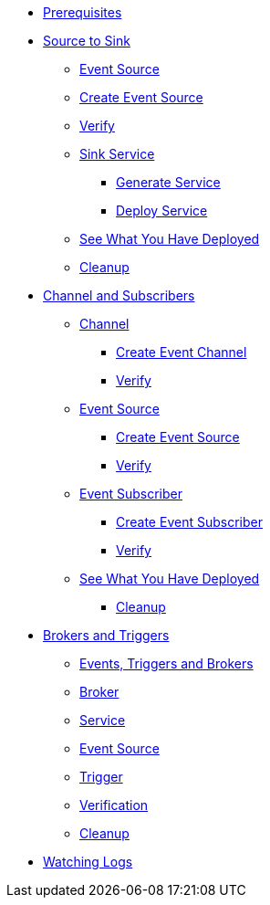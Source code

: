 * xref:eventing.adoc#eventing-prerequisite[Prerequisites]
* xref:eventing-src-to-sink.adoc.adoc[Source to Sink]
** xref:eventing-src-to-sink.adoc.adoc#eventing-source[Event Source]
** xref:eventing-src-to-sink.adoc.adoc#eventing-create-event-source[Create Event Source]
** xref:eventing-src-to-sink.adoc.adoc#eventing-verify-event-source[Verify]
** xref:eventing-src-to-sink.adoc.adoc#eventing-sink-service[Sink Service]
*** xref:eventing-src-to-sink.adoc.adoc#eventing-gen-sink-service[Generate Service]
*** xref:eventing-src-to-sink.adoc.adoc#eventing-deploy-sink-service[Deploy Service]
** xref:eventing-src-to-sink.adoc.adoc#eventing-see-what-you-have-deployed[See What You Have Deployed]
** xref:eventing-src-to-sink.adoc.adoc#eventing-cleanup[Cleanup]

* xref:channel-and-subscribers.adoc[Channel and Subscribers]
** xref:channel-and-subscribers.adoc#eventing-channel[Channel]
*** xref:channel-and-subscribers.adoc#eventing-create-event-channel[Create Event Channel]
*** xref:channel-and-subscribers.adoc#eventing-verify-event-channel[Verify]
** xref:channel-and-subscribers.adoc#eventing-source[Event Source]
*** xref:channel-and-subscribers.adoc#eventing-create-event-source[Create Event Source]
*** xref:channel-and-subscribers.adoc#eventing-verify-event-source[Verify]
** xref:channel-and-subscribers.adoc#eventing-subscriber[Event Subscriber]
*** xref:channel-and-subscribers.adoc#eventing-create-subscriber[Create Event Subscriber]
*** xref:channel-and-subscribers.adoc#eventing-verify-subscriber[Verify]
** xref:channel-and-subscribers.adoc#eventing-see-what-you-have-deployed[See What You Have Deployed]
*** xref:channel-and-subscribers.adoc#eventing-cleanup[Cleanup]

* xref:eventing-trigger-broker.adoc[Brokers and Triggers]
** xref:eventing-trigger-broker.adoc#events-triggers-brokers[Events, Triggers and Brokers]
** xref:eventing-trigger-broker.adoc#broker[Broker]
** xref:eventing-trigger-broker.adoc#eventing-service[Service]
** xref:eventing-trigger-broker.adoc#eventing-event-source[Event Source]
** xref:eventing-trigger-broker.adoc#eventing-trigger[Trigger]
** xref:eventing-trigger-broker.adoc#eventing-trigger-verification[Verification]
** xref:eventing-trigger-broker.adoc#eventing-cleanup[Cleanup]
* xref:eventing.adoc#eventing-watch-logs[Watching Logs]

